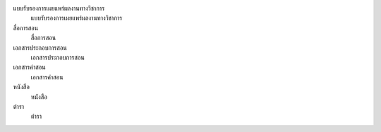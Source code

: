 .. glossary::

แบบรับรองการเผยแพร่ผลงานทางวิชาการ
   แบบรับรองการเผยแพร่ผลงานทางวิชาการ

สื่อการสอน
   สื่อการสอน

เอกสารประกอบการสอน
   เอกสารประกอบการสอน

เอกสารคำสอน
   เอกสารคำสอน

หนังสือ
   หนังสือ

ตำรา
   ตำรา

